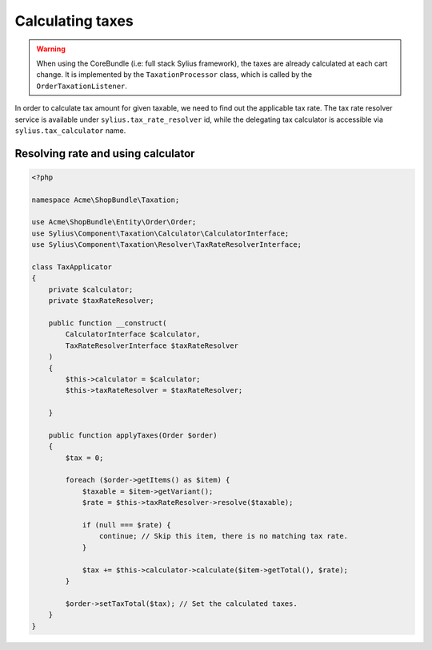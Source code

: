 Calculating taxes
=================

.. warning::

    When using the CoreBundle (i.e: full stack Sylius framework), the taxes are already calculated at each cart change.
    It is implemented by the ``TaxationProcessor`` class, which is called by the ``OrderTaxationListener``.

In order to calculate tax amount for given taxable, we need to find out the applicable tax rate.
The tax rate resolver service is available under ``sylius.tax_rate_resolver`` id, while the delegating tax calculator is accessible via ``sylius.tax_calculator`` name.

Resolving rate and using calculator
-----------------------------------

.. code-block:: php

    <?php

    namespace Acme\ShopBundle\Taxation;

    use Acme\ShopBundle\Entity\Order\Order;
    use Sylius\Component\Taxation\Calculator\CalculatorInterface;
    use Sylius\Component\Taxation\Resolver\TaxRateResolverInterface;

    class TaxApplicator
    {
        private $calculator;
        private $taxRateResolver;

        public function __construct(
            CalculatorInterface $calculator,
            TaxRateResolverInterface $taxRateResolver
        )
        {
            $this->calculator = $calculator;
            $this->taxRateResolver = $taxRateResolver;

        }

        public function applyTaxes(Order $order)
        {
            $tax = 0;

            foreach ($order->getItems() as $item) {
                $taxable = $item->getVariant();
                $rate = $this->taxRateResolver->resolve($taxable);

                if (null === $rate) {
                    continue; // Skip this item, there is no matching tax rate.
                }

                $tax += $this->calculator->calculate($item->getTotal(), $rate);
            }

            $order->setTaxTotal($tax); // Set the calculated taxes.
        }
    }
